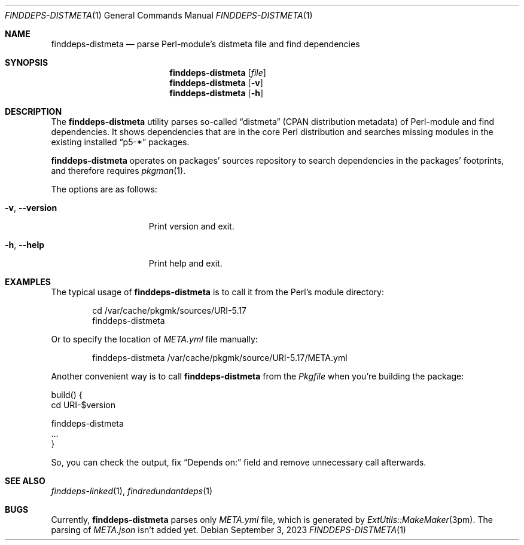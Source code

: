 .\" finddeps-distmeta(1) manual page
.\" See COPYING and COPYRIGHT files for corresponding information.
.Dd September 3, 2023
.Dt FINDDEPS-DISTMETA 1
.Os
.\" ==================================================================
.Sh NAME
.Nm finddeps-distmeta
.Nd parse Perl-module's distmeta file and find dependencies
.\" ==================================================================
.Sh SYNOPSIS
.Nm finddeps-distmeta
.Op Ar file
.Nm
.Op Fl v
.Nm
.Op Fl h
.\" ==================================================================
.Sh DESCRIPTION
The
.Nm
utility parses so-called
.Dq distmeta
(CPAN distribution metadata) of Perl-module and find dependencies.
It shows dependencies that are in the core Perl distribution and
searches missing modules in the existing installed
.Dq p5-*
packages.
.Pp
.Nm
operates on packages' sources repository to search dependencies in the
packages' footprints, and therefore requires
.Xr pkgman 1 .
.Pp
The options are as follows:
.Bl -tag -width XXXXXXXXXXXXX
.It Fl v , Fl \&-version
Print version and exit.
.It Fl h , Fl \&-help
Print help and exit.
.El
.\" ==================================================================
.Sh EXAMPLES
The typical usage of
.Nm
is to call it from the Perl's module directory:
.Bd -literal -offset indent
cd /var/cache/pkgmk/sources/URI-5.17
finddeps-distmeta
.Ed
.Pp
Or to specify the location of
.Pa META.yml
file manually:
.Bd -literal -offset indent
finddeps-distmeta /var/cache/pkgmk/source/URI-5.17/META.yml
.Ed
.Pp
Another convenient way is to call
.Nm
from the
.Pa Pkgfile
when you're building the package:
.Bd -literal
build() {
        cd URI-$version

        finddeps-distmeta
        ...
}
.Ed
.Pp
So, you can check the output, fix
.Dq Depends on:
field and remove unnecessary call afterwards.
.\" ==================================================================
.Sh SEE ALSO
.Xr finddeps-linked 1 ,
.Xr findredundantdeps 1
.\" ==================================================================
.Sh BUGS
Currently,
.Nm
parses only
.Pa META.yml
file, which is generated by
.Xr ExtUtils::MakeMaker 3pm .
The parsing of
.Pa META.json
isn't added yet.
.\" vim: cc=72 tw=70
.\" End of file.
